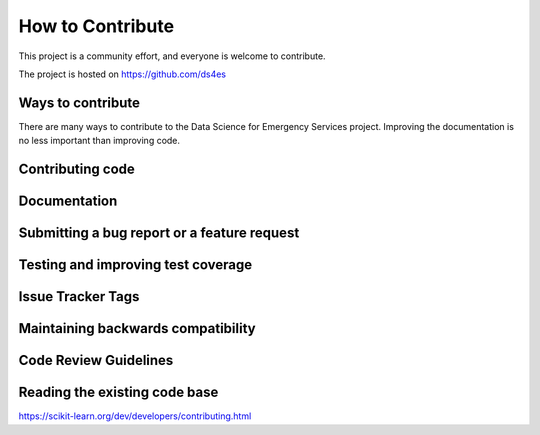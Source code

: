 How to Contribute
=================

This project is a community effort, and everyone is welcome to contribute.

The project is hosted on https://github.com/ds4es


Ways to contribute
------------------
There are many ways to contribute to the Data Science for Emergency Services project. Improving the documentation is no less important than improving code.

Contributing code
-----------------

Documentation
-------------

Submitting a bug report or a feature request
--------------------------------------------

Testing and improving test coverage
-----------------------------------

Issue Tracker Tags
------------------

Maintaining backwards compatibility
-----------------------------------

Code Review Guidelines
----------------------

Reading the existing code base
------------------------------


https://scikit-learn.org/dev/developers/contributing.html